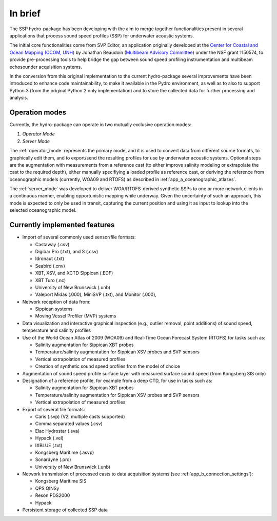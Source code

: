 ********
In brief
********

The SSP hydro-package has been developing with the aim to merge together functionalities present in several
applications that process sound speed profiles (SSP) for underwater acoustic systems.

The initial core functionalities come from SVP Editor, an application originally developed at the `Center for
Coastal and Ocean Mapping (CCOM, UNH) <http://ccom.unh.edu/>`_ by Jonathan Beaudoin (`Multibeam Advisory Committee
<http://mac.unols.org/>`_)
under the NSF grant 1150574, to provide pre-processing tools to help bridge the gap between
sound speed profiling instrumentation and multibeam echosounder acquisition systems.

In the conversion from this original implementation to the current hydro-package several improvements have been
introduced to enhance code maintainability, to make it available in the Pydro environment, as well as to also
to support Python 3 (from the original Python 2 only implementation) and to store the collected data for further
processing and analysis.


Operation modes
===============

Currently, the hydro-package can operate in two mutually exclusive operation modes:

1.	*Operator Mode*
2.	*Server Mode*

The :ref:`operator_mode` represents the primary mode, and it is used to convert data from different source formats,
to graphically edit them, and to export/send the resulting profiles for use by underwater acoustic systems.
Optional steps are the augmentation with measurements from a reference cast (to either improve salinity modeling
or extrapolate the cast to the required depth), either manually specifiying a loaded profile as reference cast,
or deriving the reference from oceanographic models (currently, WOA09 and RTOFS) as described
in :ref:`app_a_oceanographic_atlases`.

The :ref:`server_mode` was developed to deliver WOA/RTOFS-derived synthetic SSPs to one or more network clients in
a continuous manner, enabling opportunistic mapping while underway. Given the uncertainty of such an approach,
this mode is expected to only be used in transit, capturing the current position and using it as input to lookup
into the selected oceanographic model.


Currently implemented features
==============================

* Import of several commonly used sensor/file formats:

  * Castaway (.csv)
  * Digibar Pro (.txt), and S (.csv)
  * Idronaut (.txt)
  * Seabird (.cnv)
  * XBT, XSV, and XCTD Sippican (.EDF)
  * XBT Turo (.nc)
  * University of New Brunswick (.unb)
  * Valeport Midas (.000), MiniSVP (.txt), and Monitor (.000),

* Network reception of data from:

  * Sippican systems
  * Moving Vessel Profiler (MVP) systems

* Data visualization and interactive graphical inspection (e.g., outlier removal, point additions) of sound speed, temperature and salinity profiles

* Use of the World Ocean Atlas of 2009 (WOA09) and Real-Time Ocean Forecast System (RTOFS) for tasks such as:

  * Salinity augmentation for Sippican XBT probes
  * Temperature/salinity augmentation for Sippican XSV probes and SVP sensors
  * Vertical extrapolation of measured profiles
  * Creation of synthetic sound speed profiles from the model of choice

* Augmentation of sound speed profile surface layer with measured surface sound speed (from Kongsberg SIS only)

* Designation of a reference profile, for example from a deep CTD, for use in tasks such as:

  * Salinity augmentation for Sippican XBT probes
  * Temperature/salinity augmentation for Sippican XSV probes and SVP sensors
  * Vertical extrapolation of measured profiles

* Export of several file formats:

  * Caris (.svp) (V2, multiple casts supported)
  * Comma separated values (.csv)
  * Elac Hydrostar (.sva)
  * Hypack (.vel)
  * IXBLUE (.txt)
  * Kongsberg Maritime (.asvp)
  * Sonardyne (.pro)
  * University of New Brunswick (.unb)

* Network transmission of processed casts to data acquisition systems (see :ref:`app_b_connection_settings`):

  * Kongsberg Maritime SIS
  * QPS QINSy
  * Reson PDS2000
  * Hypack

* Persistent storage of collected SSP data
